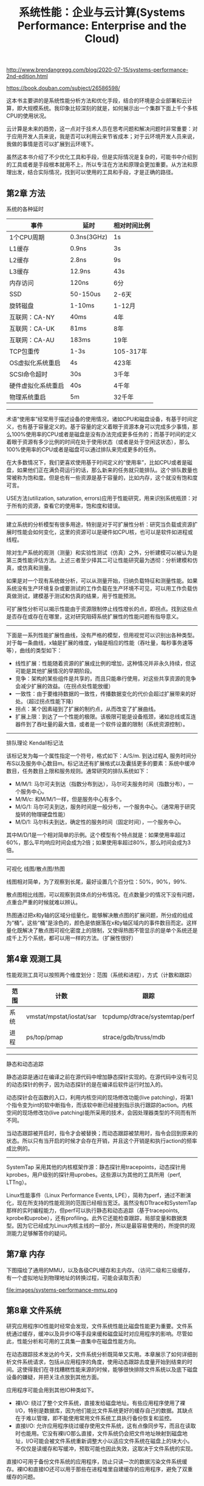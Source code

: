 #+title: 系统性能：企业与云计算(Systems Performance: Enterprise and the Cloud)

http://www.brendangregg.com/blog/2020-07-15/systems-performance-2nd-edition.html

https://book.douban.com/subject/26586598/

这本书主要讲的是系统性能分析方法和优化手段，结合的环境是企业部署和云计算，即大规模系统。我印象比较深刻的就是，如何展示出一个集群下面上千个多核CPU的使用状况。

云计算是未来的趋势，这一点对于技术人员在思考问题和解决问题时非常重要：对于应用开发人员来说，我是否可以利用云来节省成本；对于云环境开发人员来说，我做的事情是否可以扩展到云环境下。

虽然这本书介绍了不少优化工具和手段，但是实际情况是复杂的，可能书中介绍到的工具或者是手段根本就用不上，所以专注在方法和原理会更加重要。从方法和原理出发，结合实际情况，找到可以使用的工具和手段，才是正确的路径。

** 第2章 方法

系统的各种延时

| 事件               | 延时        | 相对时间比例 |
|--------------------+-------------+--------------|
| 1个CPU周期         | 0.3ns(3GHz) | 1s           |
| L1缓存             | 0.9ns       | 3s           |
| L2缓存             | 2.8ns       | 9s           |
| L3缓存             | 12.9ns      | 43s          |
| 内存访问           | 120ns       | 6分          |
| SSD                | 50-150us    | 2-6天        |
| 旋转磁盘           | 1-10ms      | 1-12月       |
| 互联网：CA-NY      | 40ms        | 4年          |
| 互联网：CA-UK      | 81ms        | 8年          |
| 互联网：CA-AU      | 183ms       | 19年         |
| TCP包重传          | 1-3s        | 105-317年    |
| OS虚拟化系统重启   | 4s          | 423年        |
| SCSI命令超时       | 30s         | 3千年        |
| 硬件虚拟化系统重启 | 40s         | 4千年        |
| 物理系统重启       | 5m          | 32千年       |

----------

术语“使用率”经常用于描述设备的使用情况，诸如CPU和磁盘设备，有基于时间定义，也有基于容量定义的。基于容量的定义着眼于资源本身可以完成多少事情，那么100%使用率的CPU或者是磁盘是没有办法完成更多任务的；而基于时间的定义着眼于资源有多少比例的时间在处于使用状态（或者是处于空闲这状态），那么100%使用率的CPU或者是磁盘可以通过排队来完成更多的任务。

在大多数情况下，我们更喜欢使用基于时间定义的“使用率”，比如CPU或者是磁盘，如果他们正在满负荷运行的话，那么新来的任务就只能排队。这个排队数量也常被称为饱和度。但是也有一些资源是基于容量的，比如内存，这个就没有饱和度可言。

USE方法(utilization, saturation, errors)应用于性能研究，用来识别系统瓶颈：对于所有的资源，查看它的使用率，饱和度和错误。

----------

建立系统的分析模型有很多用途，特别是对于可扩展性分析：研究当负载或资源扩展时性能会如何变化，这里的资源可以是硬件如CPU核，也可以是软件如进程或线程。

除对生产系统的观测（测量）和实验性测试（仿真）之外，分析建模可以被认为是第三类性能评估方法。上述三者至少择其二可让性能研究最为透彻：分析建模和仿真，或仿真和测量。

如果是对一个现有系统做分析，可以从测量开始，归纳负载特征和测量性能。如果系统没有生产环境复杂或要测试的工作负载在生产环境不可见，可以用工作负载仿真做测试，建模基于测试和仿真的结果，用于性能预测。

可扩展性分析可以揭示性能由于资源限制停止线性增长的点，即拐点。找到这些点是否存在或存在在哪里，这对研究阻碍系统扩展性的性能问题有指导意义。

----------

下面是一系列性能扩展性曲线，没有严格的模型，但用视觉可以识别出各种类型。对于每一条曲线，x轴是扩展的维度，y轴是相应的性能（吞吐量，每秒事务速等等），曲线的类型如下：
- 线性扩展：性能随着资源的扩展成比例的增加，这种情况并非永久持续，但这可能是其他扩展情况的早期阶段。
- 竞争：架构的某些组件是共享的，而且只能串行使用，对这些共享资源的竞争会减少扩展的效益。（在拐点处性能放缓）
- 一致性：由于要维持数据的一致性，传播数据变化的代价会超过扩展带来的好处。（超过拐点性能下降）
- 拐点：某个因素碰到了扩展的制约点，从而改变了扩展曲线。
- 扩展上限：到达了一个性能的极限。该极限可能是设备瓶颈，诸如总线或互连器件到了吞吐量的最大值，或者是一个软件设置的限制（系统资源控制）。

----------

排队理论 Kendall标记法

该标记发为每一个属性指定一个符号，格式如下：A/S/m. 到达过程A, 服务时间分布S以及服务中心数目m。标记法还有扩展格式以及囊括更多的要素：系统中缓冲数目，任务数目上限和服务规则。通常研究的排队系统如下：
- M/M/1: 马尔可夫到达（指数分布到达），马尔可夫服务时间（指数分布），一个服务中心。
- M/M/c: 和M/M/1一样，但是服务中心有多个。
- M/G/1: 马尔可夫到达，服务时间是一般分布，一个服务中心。（通常用于研究旋转的物理硬盘性能）
- M/D/1: 马尔科夫到达，确定性的服务时间（固定时间），一个服务中心。

其中M/D/1是一个相对简单的示例。这个模型有个特点就是：如果使用率超过60%，那么平均响应时间会成为2倍；如果使用率超过80%，那么时间会成为3倍。

----------

可视化 线图/散点图/热图

线图相对简单，为了观察到长尾，最好设置几个百分位：50%，90%，99%.

散点图相比线图，可以观察到具体点的分布情况。在点数量少的情况下没有问题，点重合严重的时候就难以辨认。

热图通过把x和y轴的区域分组量化，能够解决散点图的扩展问题，所分成的组成为“桶”。这些“桶”是涂色的，颜色是依据落在x和y轴区域内的事件数目而定。这样量化既解决了散点图可视化密度上的限制，又使得热图不管显示的是单个系统还是成千上万个系统，都可以用一样的方法。（扩展性很好）

** 第4章 观测工具

性能观测工具可以按照两个维度划分：范围（系统和进程），方式（计数和跟踪）

| 范围\方式 | 计数                     | 跟踪                          |
|-----------+--------------------------+-------------------------------|
| 系统      | vmstat/mpstat/iostat/sar | tcpdump/dtrace/systemtap/perf |
| 进程      | ps/top/pmap              | strace/gdb/truss/mdb          |

----------

静态和动态追踪

静态追踪是通过在编译之前在源代码中增加静态探针实现的。在源代码中没有可见的动态探针的例子，因为动态探针的是在编译后软件运行时加入的。

动态探针会在函数的入口，利用内核空间的现场修改功能(live patching)，将第1个指令变为int的软中断指令，而该软中断已经接到指示执行跟踪的action。内核空间的现场修改功(live patching)能所采用的技术，会因处理器类型的不同而有所不同。

当动态跟踪被开启时，指令才会被替换；而动态跟踪被禁用时，指令会回到原来的状态。所以只有当开启的时候才会存在开销，并且这个开销是和执行action的频率成比例的。


----------

SystemTap 采用其他的内核框架作源：静态探针用tracepoints，动态探针用kprobes，用户级别的探针用uprobes。这些源以为其他的工具所用（perf, LTTng）。

Linux性能事件（Linux Performance Events, LPE），简称为perf，通过不断演化，现在所支持的性能观测的范围已经相当宽泛。虽然没有DTtrace和SystemTap那样的实时编程能力，但perf可以执行静态和动态追踪（基于tracepoints, kprobe和uprobe），还有profiling。此外它还能检查跟踪，局部变量和数据类型。因为它已经成为Linux内核主线的一部分，所以是最容易使用的，所提供的观测能力足够解答你的疑问。

** 第7章 内存

下图描绘了通用的MMU，以及各级CPU缓存和主内存。（访问二级和三级缓存，有一个虚拟地址到物理地址的转换过程，可能会读取页表）

file:images/systems-performance-mmu.png

** 第8章 文件系统

研究应用程序IO性能时经常会发现，文件系统性能比磁盘性能更为重要。文件系统通过缓存，缓冲以及异步IO等手段来缓和磁盘延时对应用程序的影响。尽管如此，性能分析和可用的工具集一直集中在磁盘性能方向。

在动态跟踪技术发达的今天，文件系统分析既简单又实用。本章展示了如何详细剖析文件系统请求，包括从应用程序的角度，使用动态跟踪去度量开始到结束的时间。这使得我们在寻找糟糕性能来源的时候，能够很快排除文件系统以及底下磁盘设备的嫌疑，并把关注点放到其他方面。

应用程序可能会用到其他IO种类如下。
- 裸I/O: 绕过了整个文件系统，直接发给磁盘地址。有些应用程序使用了裸I/O，特别是数据库，因为他们能比文件系统更好的缓存自己的数据。其缺点在于难以管理，即不能使用常用文件系统工具执行备份恢复和监控。
- 直接I/O: 允许应用程序绕过缓存使用文件系统，这有点像同步写，而且在读取时也能用。它没有裸I/O那么直接，文件系统仍会把文件地址映射到磁盘地址，I/O可能会被文件系统重新调整大小以适应文件系统在磁盘上的块大小。不仅仅是读缓存和写缓冲，预取可能也因此失效，这取决于文件系统的实现。
直接IO可用于备份文件系统的应用程序，防止只读一次的数据污染文件系统缓存。裸IO和直接IO还可以用于那些在进程堆里自建缓存的应用程序，避免了双重缓存的问题。


** 第9章 磁盘

振动对磁盘I/O延时的影响 https://www.youtube.com/watch?v=tDacjrSCeq4

#+BEGIN_EXPORT html
<iframe width="560" height="315" src="https://www.youtube.com/embed/tDacjrSCeq4" frameborder="0" allow="accelerometer; autoplay; clipboard-write; encrypted-media; gyroscope; picture-in-picture" allowfullscreen></iframe>
#+END_EXPORT

怠工磁盘。当前有一类旋转磁盘的性能问题我们称之为怠工磁盘。这些磁盘有时返回很慢的I/O，超过一秒却不报告任何的错误。事实上它最好报告一个错误，而不是拖这么久才返回，因为如果这样，操作系统或者磁盘控制器就可以实施一些改进性的措施，例如在冗余的环境下把磁盘下线并且报告错误。怠工磁盘比较麻烦，特别当他们作为虚拟磁盘的一部分由存储阵列暴露出来时，这种情况下操作系统并不能直接看到它们，因而提高了问题的辨别难度。

磁盘数据控制器。机械磁盘给系统提供了一套简单的接口，并表明了固定的每磁道扇区数比例和连续的可寻址偏移量范围。事实上磁盘上的一切受磁盘数据控制器的掌控，一个磁盘内部的微处理器，由固件中的逻辑控制。控制器决定磁盘如何排布这些可寻址的偏移量，其中可以实现一些算法如扇区分区。要有这个意识，但是很难分析，操作系统无法得知磁盘数据控制器内部情况。

SSD的控制器有以下任务：
1. 输入，每个页面（通常8KB大小）的读和写，只能写已擦除的页面，一次性擦除32~64页。
2. 输出，仿真一个硬盘驱动器的块接口，任意扇区数的读或写（4KB or 512B）。
控制器的闪存转换层(FTL, Flash Translation Layer)负责输入和输出之间的转换，同时必须跟踪空闲块。事实上它使用自己的文件系统来完成这个工作，例如一个日志结构文件系统。

由磁盘控制器提供的RAID成为硬件RAID. RAID也可以由操作系统软件实现，不过硬件RAID更受欢迎，原因是在专用硬件上执行大量消耗CPU的校验和以及奇偶校验更为高效。然而处理器的不断进步，使得CPU开始有富余的周期和核心，减少了减负校验计算的需要。一些存储解决方案已经回到了软RAID上（例如使用ZFS）。这样既降低了复杂度和硬件开销，也提高了操作系统的监控性。


** 第10章 网络

包的长度通常受限于网络接口的最大传输单元（MTU）长度，许多以太网中它设置为1500B，以太网支持接近9000B特大包（帧），也称为巨型帧。这能够提高网络吞吐性能，同时因为需要更少的包而降低了数据传输延时。

这两者的融合影响了巨型帧的接受程度：陈旧的网络硬件和未正确配置的防火墙。陈旧的不支持巨型帧中的硬件可能会用IP协议分段包，或者返回ICMP“不能分段”错误，来要求发送方减小包长度。现在未正确配置的防火墙开始起作用：对于过去基于ICMP的网络工具攻击，防火墙管理员通常以阻塞所有的ICMP包方式应对。这会阻止所有用的“不能分段”报文到达发送方，并且一旦包长度超过1500B，将导致网络包被静默丢弃。为避免这个问题，许多系统坚持使用默认的1500MTU。

交换机提供两个连入的主机专用的通信路径，允许多对主机间的多个传输不受影响。此技术取代了集线器，而在此之前是共享物理总线，例如以太网同轴线。集线器在所有主机间共享所有包，当主机同时传输时，这种共享就会导致竞争。在高负载情况下，这种行为会导致性能问题。自使用交换机以后就不再存在这种问题了。

路由器在网络间传递数据包，并且用网络协议和路由表来确认最佳的传递路径。两个城市将发送一个数据包，可能涉及10多个甚至更多的路由器，以及其他的网络硬件。路由器和路由经常是设置为动态更新的，因此网络能够自动响应网络和路由器的停机，以及平衡负载。

路由器和交换机都包含微处理器，它们本身在高负载情况下会成为性能瓶颈。作为一个极端的例子，我曾经发现因为有限的CPU能力，一个早期的10GbE以太网交换机只能在所有端口上驱动11Gb/s.

=sysctl -a | grep tcp= 来查看TCP的设置参数
- net.core.rmem_max/wmem_max 用来设置套接字的读写最大缓冲大小
- tcp_moderate_rcvbuf=1 启动TCP接受缓冲的自动调整
- net.ipv4.tcp_rmem/wmem 设置读写的缓冲区大小，分别是最小/默认/最大字节数
- tcp_max_sync_backlog=4096 收到第一个SYN的连接缓冲队列长度
- net.core.somaxconn=1024 TCP连接建议等待accept的缓冲队列长度
- net.core.netdev_max_backlog=10000 每个CPU的网络设备积压队列长度
- net.ipv4.tcp_tw_reuse=1 重新利用TIME_WAIT会话
- net.ipv4.tcp_tw_recycle=0 也可以重新利用TIME_WAIT会话，但是没有上面安全


** 第11章 云计算

虚拟化有两种方式：OS虚拟化和硬件虚拟化。OS虚拟化类似cgroups这样的方案，硬件虚拟化则是类似VMWare/KVM/Xen这样的方案。硬件虚拟化也分为好几种，但是我完全不懂之间的差别，后面有机会要好好学习下。

** 第13章 案例研究

对于初学者而言，在你研究性的问题时迷失方向会令人沮丧，这种感觉也是正常的：你会感觉迷失，你会犯错误的想法，经常会是错的。这里引用尼尔斯波尔，一位丹麦物理学家的话：“所谓专家，就是即使在很狭小的领域也犯过所有错误的人。”通过给你们讲这个故事，我希望能安慰你们，犯错误和走错方向是正常的，即便是我们中最杰出的人，并希望这些技术和方法能帮助你们找到自己的道路。
